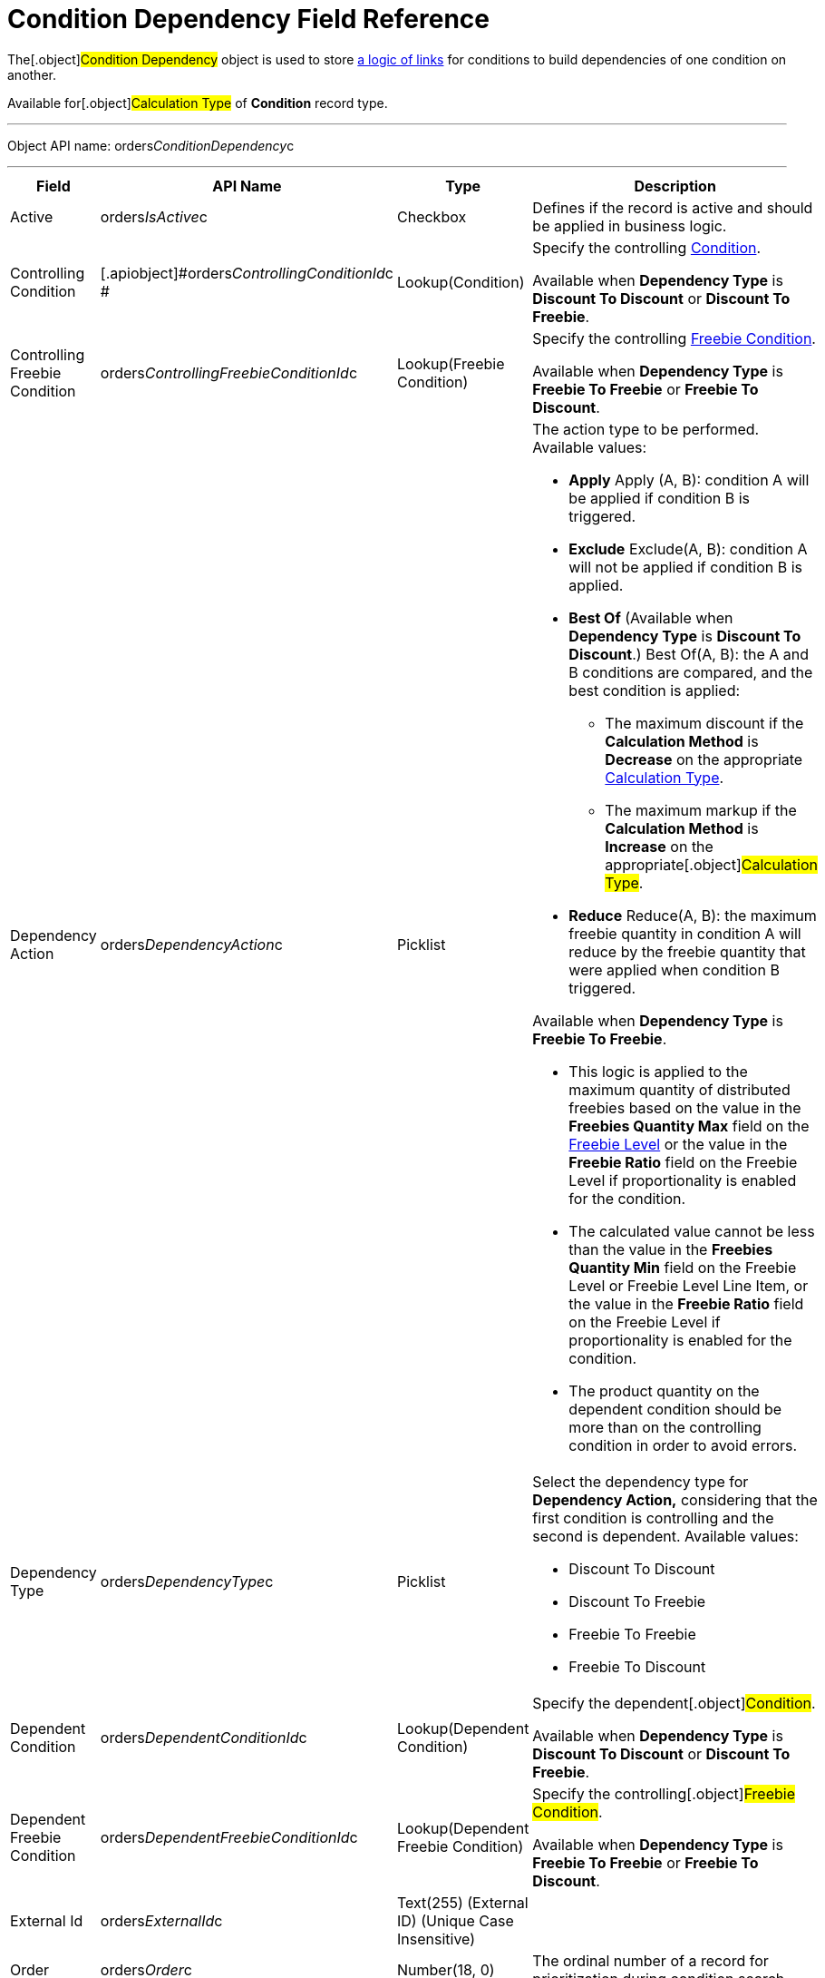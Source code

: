 = Condition Dependency Field Reference

The[.object]#Condition Dependency# object is used to store
xref:admin-guide/managing-ct-orders/discount-management/links[a logic of links] for conditions to build dependencies
of one condition on another.

Available for[.object]#Calculation Type# of *Condition* record
type.

'''''

Object API name:
[.apiobject]#orders__ConditionDependency__c#

'''''

[width="100%",cols="25%,25%,25%,25%",]
|===
|*Field* |*API Name* |*Type* |*Description*

|Active |[.apiobject]#orders__IsActive__c# |Checkbox
|Defines if the record is active and should be applied in business
logic.

|Controlling Condition
|[.apiobject]#orders__ControllingConditionId__c #
|Lookup(Condition) a|
Specify the controlling xref:admin-guide/managing-ct-orders/discount-management/discount-data-model/condition-field-reference/index.adoc[Condition].



Available when *Dependency Type* is *Discount To Discount* or *Discount
To Freebie*.

|Controlling Freebie Condition
|[.apiobject]#orders__ControllingFreebieConditionId__c#
a|
Lookup(Freebie Condition)



a|
Specify the controlling
xref:admin-guide/managing-ct-orders/freebies-management/freebie-data-model/freebie-condition-field-reference/index.adoc[Freebie Condition].



Available when *Dependency Type* is *Freebie To Freebie* or *Freebie To
Discount*.

|Dependency Action
|[.apiobject]#orders__DependencyAction__c# |Picklist a|
The action type to be performed. Available values:

* *Apply*
Apply (A, B): condition A will be applied if condition B is triggered.
* *Exclude*
Exclude(A, B): condition A will not be applied if condition B is
applied.
* *Best Of* (Available when *Dependency Type* is *Discount To
Discount*.)
Best Of(A, B): the A and B conditions are compared, and the best
condition is applied:
** The maximum discount if the *Calculation Method* is *Decrease* on the
appropriate  xref:admin-guide/managing-ct-orders/discount-management/calculation-types.adoc-field-reference[Calculation
Type].
** The maximum markup if the *Calculation Method* is *Increase* on the
appropriate[.object]#Calculation Type#.
* *Reduce*
Reduce(A, B): the maximum freebie quantity in condition A will reduce by
the freebie quantity that were applied when condition B triggered.

Available when *Dependency Type* is *Freebie To Freebie*.

* This logic is applied to the maximum quantity of distributed freebies
based on the value in the *Freebies Quantity Max* field on
the xref:freebie-level-field-reference[Freebie Level] or the value
in the *Freebie Ratio* field on the [.object]#Freebie Level# if
proportionality is enabled for the condition.
* The calculated value cannot be less than the value in the *Freebies
Quantity Min* field on the [.object]#Freebie
Level# or [.object]#Freebie Level Line Item#, or the value in
the *Freebie Ratio* field on the [.object]#Freebie Level# if
proportionality is enabled for the condition.
* The product quantity on the dependent condition should be more than on
the controlling condition in order to avoid errors.



|Dependency Type
|[.apiobject]#orders__DependencyType__c# a|
Picklist



a|
Select the dependency type for *Dependency Action,* considering that the
first condition is controlling and the second is dependent. Available
values:

* Discount To Discount
* Discount To Freebie
* Freebie To Freebie
* Freebie To Discount

|Dependent Condition
|[.apiobject]#orders__DependentConditionId__c#
|Lookup(Dependent Condition) a|
Specify the dependent[.object]#Condition#.



Available when *Dependency Type* is *Discount To Discount* or *Discount
To Freebie*.

|Dependent Freebie Condition
|[.apiobject]#orders__DependentFreebieConditionId__c#
|Lookup(Dependent Freebie Condition) a|
Specify the controlling[.object]#Freebie Condition#.



Available when *Dependency Type* is *Freebie To Freebie* or *Freebie To
Discount*.

|External Id |[.apiobject]#orders__ExternalId__c#
|Text(255) (External ID) (Unique Case Insensitive) |

|Order |[.apiobject]#orders__Order__c# |Number(18, 0)
|The ordinal number of a record for prioritization during condition
search.
|===
